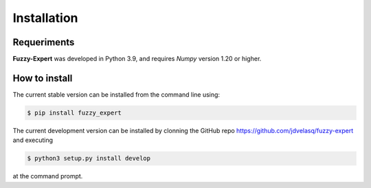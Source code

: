 Installation
===============================================================================

Requeriments
-------------------------------------------------------------------------------

**Fuzzy-Expert** was developed in Python 3.9, and requires `Numpy` version 1.20 or higher. 


How to install 
-------------------------------------------------------------------------------

The current stable version can be installed from the command line using:

.. code:: bash

    $ pip install fuzzy_expert


The current development version can be installed by clonning the GitHub repo 
`<https://github.com/jdvelasq/fuzzy-expert>`_ and executing 

.. code:: bash

    $ python3 setup.py install develop

at the command prompt.